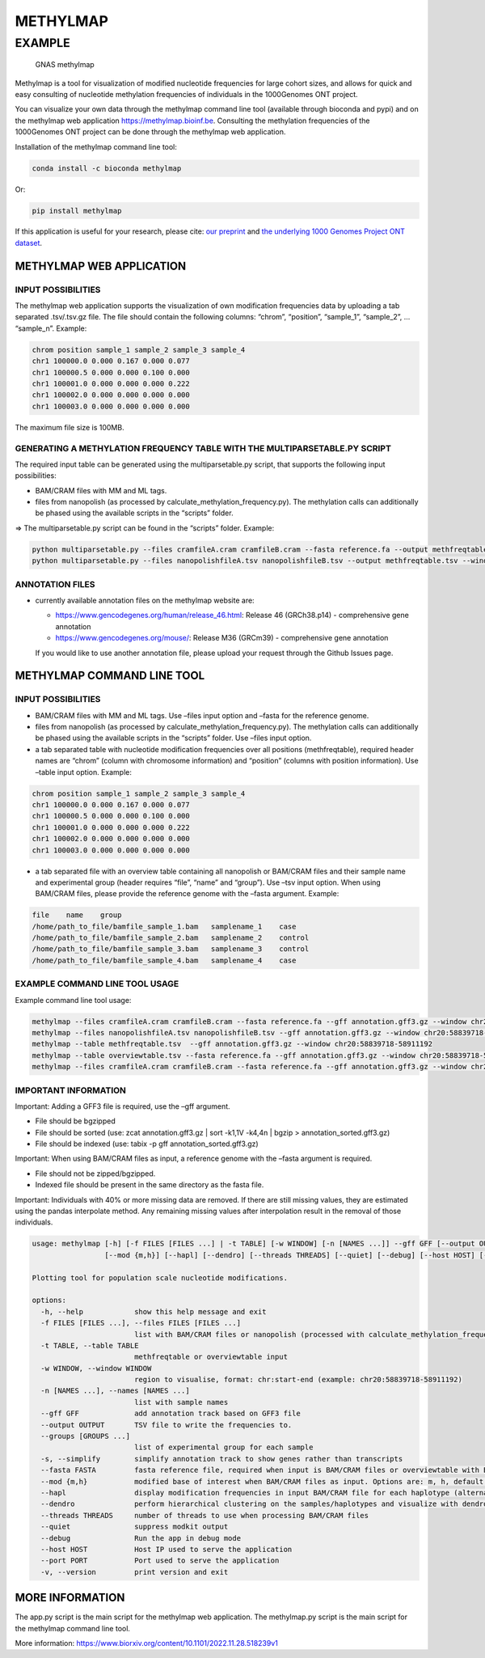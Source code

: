 METHYLMAP
=========

EXAMPLE
-------

.. figure:: assets/1000Genomes_GNAS.png
   :alt: GNAS methylmap

   GNAS methylmap

Methylmap is a tool for visualization of modified nucleotide frequencies
for large cohort sizes, and allows for quick and easy consulting of
nucleotide methylation frequencies of individuals in the 1000Genomes ONT
project.

You can visualize your own data through the methylmap command line tool
(available through bioconda and pypi) and on the methylmap web
application https://methylmap.bioinf.be. Consulting the methylation
frequencies of the 1000Genomes ONT project can be done through the
methylmap web application.

Installation of the methylmap command line tool:

.. code:: bash

   conda install -c bioconda methylmap

Or:

.. code:: bash

   pip install methylmap

If this application is useful for your research, please cite: `our
preprint <https://www.biorxiv.org/content/10.1101/2022.11.28.518239v1>`__
and `the underlying 1000 Genomes Project ONT
dataset <https://www.medrxiv.org/content/10.1101/2024.03.05.24303792v1>`__.

METHYLMAP WEB APPLICATION
~~~~~~~~~~~~~~~~~~~~~~~~~

INPUT POSSIBILITIES
^^^^^^^^^^^^^^^^^^^

The methylmap web application supports the visualization of own
modification frequencies data by uploading a tab separated .tsv/.tsv.gz
file. The file should contain the following columns: “chrom”,
“position”, “sample_1”, “sample_2”, … “sample_n”. Example:

.. code:: text

   chrom position sample_1 sample_2 sample_3 sample_4
   chr1 100000.0 0.000 0.167 0.000 0.077
   chr1 100000.5 0.000 0.000 0.100 0.000
   chr1 100001.0 0.000 0.000 0.000 0.222
   chr1 100002.0 0.000 0.000 0.000 0.000
   chr1 100003.0 0.000 0.000 0.000 0.000

The maximum file size is 100MB.

GENERATING A METHYLATION FREQUENCY TABLE WITH THE MULTIPARSETABLE.PY SCRIPT
^^^^^^^^^^^^^^^^^^^^^^^^^^^^^^^^^^^^^^^^^^^^^^^^^^^^^^^^^^^^^^^^^^^^^^^^^^^

The required input table can be generated using the multiparsetable.py
script, that supports the following input possibilities:

-  BAM/CRAM files with MM and ML tags.

-  files from nanopolish (as processed by
   calculate_methylation_frequency.py). The methylation calls can
   additionally be phased using the available scripts in the “scripts”
   folder.

=> The multiparsetable.py script can be found in the “scripts” folder.
Example:

.. code:: bash

   python multiparsetable.py --files cramfileA.cram cramfileB.cram --fasta reference.fa --output methfreqtable.tsv --window chr20:58839718-58911192
   python multiparsetable.py --files nanopolishfileA.tsv nanopolishfileB.tsv --output methfreqtable.tsv --window chr20:58839718-58911192 

ANNOTATION FILES
^^^^^^^^^^^^^^^^

-  currently available annotation files on the methylmap website are:

   -  https://www.gencodegenes.org/human/release_46.html: Release 46
      (GRCh38.p14) - comprehensive gene annotation

   -  https://www.gencodegenes.org/mouse/: Release M36 (GRCm39) -
      comprehensive gene annotation

   If you would like to use another annotation file, please upload your
   request through the Github Issues page.

METHYLMAP COMMAND LINE TOOL
~~~~~~~~~~~~~~~~~~~~~~~~~~~

.. _input-possibilities-1:

INPUT POSSIBILITIES
^^^^^^^^^^^^^^^^^^^

-  BAM/CRAM files with MM and ML tags. Use –files input option and
   –fasta for the reference genome.
-  files from nanopolish (as processed by
   calculate_methylation_frequency.py). The methylation calls can
   additionally be phased using the available scripts in the “scripts”
   folder. Use –files input option.
-  a tab separated table with nucleotide modification frequencies over
   all positions (methfreqtable), required header names are “chrom”
   (column with chromosome information) and “position” (columns with
   position information). Use –table input option. Example:

.. code:: text

   chrom position sample_1 sample_2 sample_3 sample_4
   chr1 100000.0 0.000 0.167 0.000 0.077
   chr1 100000.5 0.000 0.000 0.100 0.000
   chr1 100001.0 0.000 0.000 0.000 0.222
   chr1 100002.0 0.000 0.000 0.000 0.000
   chr1 100003.0 0.000 0.000 0.000 0.000

-  a tab separated file with an overview table containing all nanopolish
   or BAM/CRAM files and their sample name and experimental group
   (header requires “file”, “name” and “group”). Use –tsv input option.
   When using BAM/CRAM files, please provide the reference genome with
   the –fasta argument. Example:

.. code:: text

   file    name    group
   /home/path_to_file/bamfile_sample_1.bam   samplename_1    case
   /home/path_to_file/bamfile_sample_2.bam   samplename_2    control
   /home/path_to_file/bamfile_sample_3.bam   samplename_3    control
   /home/path_to_file/bamfile_sample_4.bam   samplename_4    case

EXAMPLE COMMAND LINE TOOL USAGE
^^^^^^^^^^^^^^^^^^^^^^^^^^^^^^^

Example command line tool usage:

.. code:: bash

   methylmap --files cramfileA.cram cramfileB.cram --fasta reference.fa --gff annotation.gff3.gz --window chr20:58839718-58911192
   methylmap --files nanopolishfileA.tsv nanopolishfileB.tsv --gff annotation.gff3.gz --window chr20:58839718-58911192 
   methylmap --table methfreqtable.tsv  --gff annotation.gff3.gz --window chr20:58839718-58911192
   methylmap --table overviewtable.tsv --fasta reference.fa --gff annotation.gff3.gz --window chr20:58839718-58911192                                        (--fasta argument required when files in overviewtable are BAM/CRAM files)
   methylmap --files cramfileA.cram cramfileB.cram --fasta reference.fa --gff annotation.gff3.gz --window chr20:58839718-58911192 --names sampleA sampleB sampleC sampleD --groups case control case control

IMPORTANT INFORMATION
^^^^^^^^^^^^^^^^^^^^^

Important: Adding a GFF3 file is required, use the –gff argument.

-  File should be bgzipped
-  File should be sorted (use: zcat annotation.gff3.gz \| sort -k1,1V
   -k4,4n \| bgzip > annotation_sorted.gff3.gz)
-  File should be indexed (use: tabix -p gff annotation_sorted.gff3.gz)

Important: When using BAM/CRAM files as input, a reference genome with
the –fasta argument is required.

-  File should not be zipped/bgzipped.
-  Indexed file should be present in the same directory as the fasta
   file.

Important: Individuals with 40% or more missing data are removed. If
there are still missing values, they are estimated using the pandas
interpolate method. Any remaining missing values after interpolation
result in the removal of those individuals.

.. code:: text

   usage: methylmap [-h] [-f FILES [FILES ...] | -t TABLE] [-w WINDOW] [-n [NAMES ...]] --gff GFF [--output OUTPUT] [--groups [GROUPS ...]] [-s] [--fasta FASTA]
                    [--mod {m,h}] [--hapl] [--dendro] [--threads THREADS] [--quiet] [--debug] [--host HOST] [--port PORT] [-v]

   Plotting tool for population scale nucleotide modifications.

   options:
     -h, --help            show this help message and exit
     -f FILES [FILES ...], --files FILES [FILES ...]
                           list with BAM/CRAM files or nanopolish (processed with calculate_methylation_frequency.py) files
     -t TABLE, --table TABLE
                           methfreqtable or overviewtable input
     -w WINDOW, --window WINDOW
                           region to visualise, format: chr:start-end (example: chr20:58839718-58911192)
     -n [NAMES ...], --names [NAMES ...]
                           list with sample names
     --gff GFF             add annotation track based on GFF3 file
     --output OUTPUT       TSV file to write the frequencies to.
     --groups [GROUPS ...]
                           list of experimental group for each sample
     -s, --simplify        simplify annotation track to show genes rather than transcripts
     --fasta FASTA         fasta reference file, required when input is BAM/CRAM files or overviewtable with BAM/CRAM files
     --mod {m,h}           modified base of interest when BAM/CRAM files as input. Options are: m, h, default = m
     --hapl                display modification frequencies in input BAM/CRAM file for each haplotype (alternating haplotypes in methylmap)
     --dendro              perform hierarchical clustering on the samples/haplotypes and visualize with dendrogram on sorted heatmap as output
     --threads THREADS     number of threads to use when processing BAM/CRAM files
     --quiet               suppress modkit output
     --debug               Run the app in debug mode
     --host HOST           Host IP used to serve the application
     --port PORT           Port used to serve the application
     -v, --version         print version and exit

MORE INFORMATION
~~~~~~~~~~~~~~~~

The app.py script is the main script for the methylmap web application.
The methylmap.py script is the main script for the methylmap command
line tool.

More information:
https://www.biorxiv.org/content/10.1101/2022.11.28.518239v1
